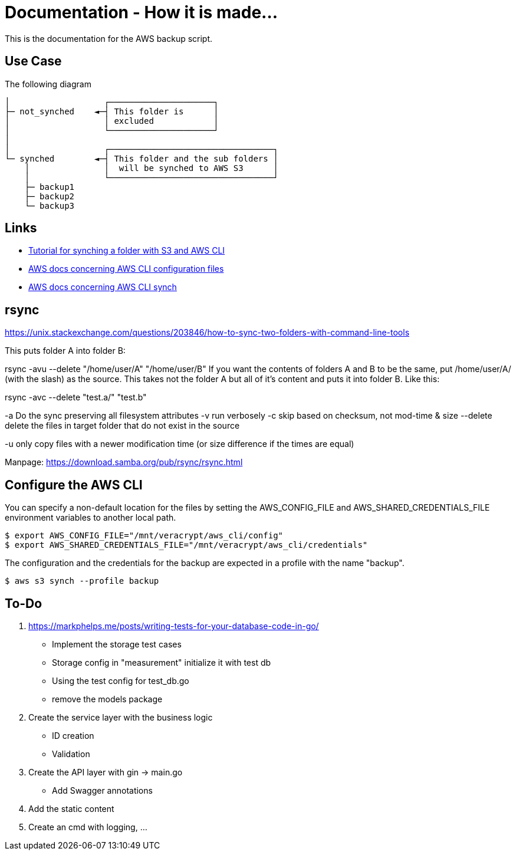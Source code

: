 = Documentation - How it is made...

:toc: preamble

This is the documentation for the AWS backup script.

== Use Case 

The following diagram 

[text]
....

│                   ┌─────────────────────┐
├─ not_synched    ◄─┤ This folder is      │
│                   │ excluded            │
│                   └─────────────────────┘
│
│                   ┌─────────────────────────────────┐
└─ synched        ◄─┤ This folder and the sub folders │
    │               │  will be synched to AWS S3      │
    │               └─────────────────────────────────┘
    ├─ backup1
    ├─ backup2
    └─ backup3
  
....

== Links

* https://www.middlewareinventory.com/blog/aws-s3-sync-example/[Tutorial for synching a folder with S3 and AWS CLI]
* https://docs.aws.amazon.com/cli/latest/userguide/cli-configure-files.html[AWS docs concerning AWS CLI configuration files]
* https://awscli.amazonaws.com/v2/documentation/api/latest/reference/s3/sync.html[AWS docs concerning AWS CLI synch]


== rsync

https://unix.stackexchange.com/questions/203846/how-to-sync-two-folders-with-command-line-tools

This puts folder A into folder B:

rsync -avu --delete "/home/user/A" "/home/user/B"  
If you want the contents of folders A and B to be the same, put /home/user/A/ (with the slash) as the source. This takes not the folder A but all of it's content and puts it into folder B. Like this:


rsync -avc --delete "test.a/"  "test.b"

-a Do the sync preserving all filesystem attributes
-v run verbosely
-c  skip based on checksum, not mod-time & size
--delete delete the files in target folder that do not exist in the source

-u only copy files with a newer modification time (or size difference if the times are equal)

Manpage: https://download.samba.org/pub/rsync/rsync.html


== Configure the AWS CLI

You can specify a non-default location for the files by setting the AWS_CONFIG_FILE and AWS_SHARED_CREDENTIALS_FILE environment variables to another local path.

[bash]
....

$ export AWS_CONFIG_FILE="/mnt/veracrypt/aws_cli/config"
$ export AWS_SHARED_CREDENTIALS_FILE="/mnt/veracrypt/aws_cli/credentials"

....

The configuration and the credentials for the backup are expected in a profile with the name "backup".


[bash]
....

$ aws s3 synch --profile backup

....

== To-Do

. https://markphelps.me/posts/writing-tests-for-your-database-code-in-go/
* Implement the storage test cases 
* Storage config in "measurement" initialize it with test db 
* Using the test config for test_db.go
* remove the models package

. Create the service layer with the business logic
* ID creation
* Validation 

. Create the API layer with gin -> main.go
* Add Swagger annotations

. Add the static content 

. Create an cmd with logging, ...
